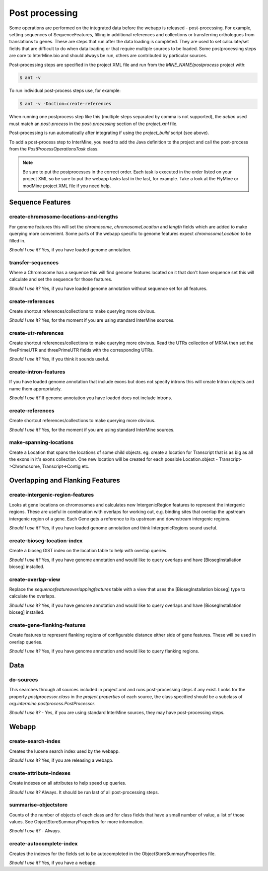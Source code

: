 Post processing
================================

Some operations are performed on the integrated data before the webapp is released - post-processing. For example, setting sequences of SequenceFeatures, filling in additional references and collections or transferring orthologues from translations to genes.  These are steps that run after the data loading is completed.  They are used to set calculate/set fields that are difficult to do when data loading or that require multiple sources to be loaded. Some postprocessing steps are core to InterMine.bio and should always be run, others are contributed by particular sources.

Post-processing steps are specified in the project XML file and run from the `MINE_NAME/postprocess` project with:

.. code-block:: bash

	$ ant -v


To run individual post-process steps use, for example:

.. code-block:: bash

	$ ant -v -Daction=create-references

When running one postprocess step like this (multiple steps separated by comma is not supported), the `action` used must match an `post-process` in the `post-processing` section of the `project.xml` file.

Post-processing is run automatically after integrating if using the `project_build` script (see above).

To add a post-process step to InterMine, you need to add the Java definition to the project and call the post-process from the `PostProcessOperationsTask` class.

.. note::

	Be sure to put the postprocesses in the correct order.  Each task is executed in the order listed on your project XML so be sure to put the webapp tasks last in the last, for example.  Take a look at the FlyMine or modMine project XML file if you need help.

Sequence Features
~~~~~~~~~~~~~~~~~~~~~~~~~

create-chromosome-locations-and-lengths
^^^^^^^^^^^^^^^^^^^^^^^^^^^^^^^^^^^^^^^^^

For genome features this will set the `chromosome`, `chromosomeLocation` and `length` fields which are added to make querying more convenient.  Some parts of the webapp specific to genome features expect `chromosomeLocation` to be filled in.

*Should I use it?* Yes, if you have loaded genome annotation.

transfer-sequences
^^^^^^^^^^^^^^^^^^^^^^^^^^^^^^^^^^^^^^^^^

Where a Chromosome has a sequence this will find genome features located on it that don't have sequence set this will calculate and set the sequence for those features.  

*Should I use it?* Yes, if you have loaded genome annotation without sequence set for all features.

create-references
^^^^^^^^^^^^^^^^^^^^^^^^^^^^^^^^^^^^^^^^^

Create shortcut references/collections to make querying more obvious.  

*Should I use it?* Yes, for the moment if you are using standard InterMine sources.


create-utr-references
^^^^^^^^^^^^^^^^^^^^^^^^^^^^^^^^^^^^^^^^^

Create shortcut references/collections to make querying more obvious.  Read the UTRs collection of MRNA then set the fivePrimeUTR and threePrimeUTR fields with the corresponding UTRs.

*Should I use it?* Yes, if you think it sounds useful.

create-intron-features
^^^^^^^^^^^^^^^^^^^^^^^^^^^^^^^^^^^^^^^^^

If you have loaded genome annotation that include exons but does not specify introns this will create Intron objects and name them appropriately.  

*Should I use it?* If genome annotation you have loaded does not include introns.


create-references
^^^^^^^^^^^^^^^^^^^^^^^^^^^^^^^^^^^^^^^^^

Create shortcut references/collections to make querying more obvious.  

*Should I use it?* Yes, for the moment if you are using standard InterMine sources.

make-spanning-locations
^^^^^^^^^^^^^^^^^^^^^^^^^^^^^^^^^^^^^^^^^

Create a Location that spans the locations of some child objects.  eg. create a location for Transcript that is as big as all the exons in it's exons collection.  One new location will be created for each possible Location.object - Transcript->Chromosome, Transcript->Contig etc.

Overlapping and Flanking Features
~~~~~~~~~~~~~~~~~~~~~~~~~~~~~~~~~~~~~~~~~~~~~~~~~~

create-intergenic-region-features
^^^^^^^^^^^^^^^^^^^^^^^^^^^^^^^^^^^^^^^^^

Looks at gene locations on chromosomes and calculates new IntergenicRegion features to represent the intergenic regions.  These are useful in combination with overlaps for working out, e.g. binding sites that overlap the upstream intergenic region of a gene.  Each Gene gets a reference to its upstream and downstream intergenic regions.

*Should I use it?* Yes, if you have loaded genome annotation and think IntergenicRegions sound useful.

create-bioseg-location-index
^^^^^^^^^^^^^^^^^^^^^^^^^^^^^^^^^^^^^^^^^

Create a bioseg GIST index on the location table to help with overlap queries.  

*Should I use it?* Yes, if you have genome annotation and would like to query overlaps and have [BiosegInstallation bioseg] installed.

create-overlap-view
^^^^^^^^^^^^^^^^^^^^^^^^^^^^^^^^^^^^^^^^^

Replace the `sequencefeatureoverlappingfeatures` table with a view that uses the [BiosegInstallation bioseg] type to calculate the overlaps.  

*Should I use it?* Yes, if you have genome annotation and would like to query overlaps and have [BiosegInstallation bioseg] installed.  

create-gene-flanking-features
^^^^^^^^^^^^^^^^^^^^^^^^^^^^^^^^^^^^^^^^^

Create features to represent flanking regions of configurable distance either side of gene features.  These will be used in overlap queries.

*Should I use it?* Yes, if you have genome annotation and would like to query flanking regions.

Data
~~~~~~~~~~~~~~~~~~~~~~~~~

do-sources
^^^^^^^^^^^^^^^^^^^^^^^^^^^^^^^^^^^^^^^^^

This searches through all sources included in project.xml and runs post-processing steps if any exist.  Looks for the property `postprocessor.class` in the `project.properties` of each source, the class specified should be a subclass of `org.intermine.postprocess.PostProcessor`.

*Should I use it?* - Yes, if you are using standard InterMine sources, they may have post-processing steps.

Webapp
~~~~~~~~~~~~~~~~~~~~~~~~~

create-search-index
^^^^^^^^^^^^^^^^^^^^^^^^^^^^^^^^^^^^^^^^^

Creates the lucene search index used by the webapp.  

*Should I use it?*  Yes, if you are releasing a webapp.

create-attribute-indexes
^^^^^^^^^^^^^^^^^^^^^^^^^^^^^^^^^^^^^^^^^

Create indexes on all attributes to help speed up queries.

*Should I use it?* Always.  It should be run last of all post-processing steps.

summarise-objectstore
^^^^^^^^^^^^^^^^^^^^^^^^^^^^^^^^^^^^^^^^^

Counts of the number of objects of each class and for class fields that have a small number of value, a list of those values.  See ObjectStoreSummaryProperties for more information.

*Should I use it?* - Always.  

create-autocomplete-index
^^^^^^^^^^^^^^^^^^^^^^^^^^^^^^^^^^^^^^^^^

Creates the indexes for the fields set to be autocompleted in the ObjectStoreSummaryProperties file.

*Should I use it?* Yes, if you have a webapp.  


.. index:: create-chromosome-locations-and-lengths, transfer-sequences, create-references, create-intron-features, create-intergenic-region-features, create-overlap-view, create-bioseg-location-index, create-gene-flanking-features, do-sources, create-search-index, create-attribute-indexes, summarise-objectstore, create-autocomplete-index
